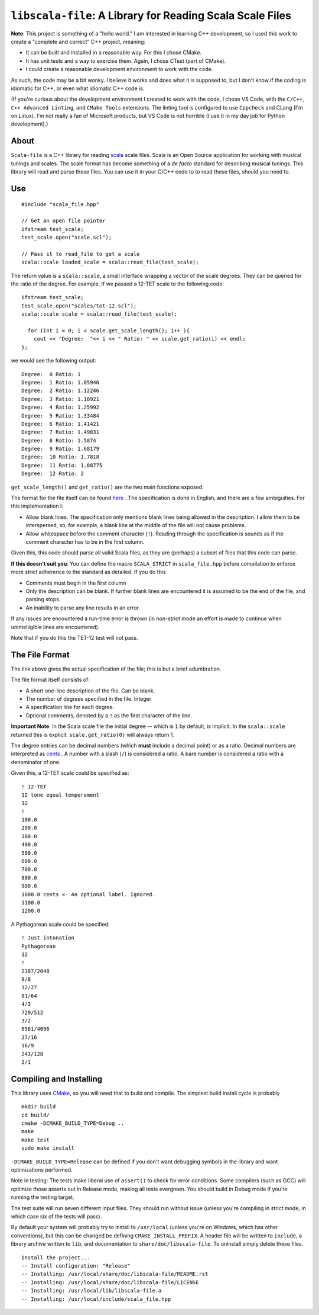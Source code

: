 ``libscala-file``: A Library for Reading Scala Scale Files
==========================================================


**Note**: This project is something of a "hello world." I am interested in 
learning C++ development, so I used this work to create a 
"complete and correct" C++ project, meaning:

- It can be built and installed in a reasonable way. For this I chose CMake.
- It has unit tests and a way to exercise them. Again, I chose CTest (part of 
  CMake).
- I could create a reasonable development environment to work with the code.

As such, the code may be a bit wonky.  I believe it works and does what it 
is supposed to, but I don't know if the coding is idiomatic for C++, or even 
what idiomatic C++ code *is*.

(If you're curious about the development environment I created to work with 
the code, I chose VS Code, with the ``C/C++``, ``C++ Advanced Linting``,
and ``CMake Tools`` extensions. The linting tool is configured to use 
``Cppcheck`` and CLang (I'm on Linux). I'm not really a fan of Microsoft products,
but VS Code is not horrible (I use it in  my day job for Python development).)

About 
-----

``Scala-file`` is a C++ library for reading `scala <http://www.huygens-fokker.org/scala/>`__ 
scale files.  Scala is an Open Source application for working with musical tunings and 
scales.  The scale format has become something of a *de facto* standard for 
describing musical tunings.  This library will read and parse these files. You 
can use it in your C/C++ code to to read these files, should you need to.

Use 
---

::

  #include "scala_file.hpp"

  // Get an open file pointer
  ifstream test_scale;
  test_scale.open("scale.scl");

  // Pass it to read_file to get a scale
  scala::scale loaded_scale = scala::read_file(test_scale);

The return value is a ``scala::scale``, a small interface wrapping 
a vector of the scale degrees.  They can be queried for the 
ratio of the degree. For example, If we passed a 12-TET scale 
to the following code::

    ifstream test_scale;
    test_scale.open("scales/tet-12.scl");
    scala::scale scale = scala::read_file(test_scale);

      for (int i = 0; i < scale.get_scale_length(); i++ ){
        cout << "Degree:  "<< i << " Ratio: " << scale.get_ratio(i) << endl;
    };

we would see the following output:

::

  Degree:  0 Ratio: 1
  Degree:  1 Ratio: 1.05946
  Degree:  2 Ratio: 1.12246
  Degree:  3 Ratio: 1.18921
  Degree:  4 Ratio: 1.25992
  Degree:  5 Ratio: 1.33484
  Degree:  6 Ratio: 1.41421
  Degree:  7 Ratio: 1.49831
  Degree:  8 Ratio: 1.5874
  Degree:  9 Ratio: 1.68179
  Degree:  10 Ratio: 1.7818
  Degree:  11 Ratio: 1.88775
  Degree:  12 Ratio: 2

``get_scale_length()`` and ``get_ratio()`` are the two main functions exposed.

The format for the file itself can be found 
`here <http://www.huygens-fokker.org/scala/scl_format.html>`__ .
The specification is done in English, and there are a few ambiguities.  For 
this implementation I:

- Allow blank lines.  The specification only mentions blank lines being allowed 
  in the description. I allow them to be interspersed, so, for example, a blank line 
  at the middle of the file will not cause problems.
- Allow whitespace before the comment character (``!``). Reading through the specification is 
  sounds as if the comment character has to be in the first column.

Given this, this code should parse all valid Scala files, as they are (perhaps) 
a subset of files that this code can parse.

**If this doesn't suit you**: You can define the macro ``SCALA_STRICT`` in ``scala_file.hpp`` 
before compilation to enforce more strict adherence to the standard as detailed.  
If you do this

- Comments must begin in the first column
- Only the description can be blank. If further blank lines are encountered it is 
  assumed to be the end of the file, and parsing stops.
- An inability to parse any line results in an error.

If any issues are encountered a run-time error is thrown (in non-strict mode an 
effort is made to continue when unintelligible lines are encountered).

Note that if you do this the TET-12 test will not pass.

The File Format 
---------------

The link above gives the actual specification of the file; this is but a 
brief adumbration.

The file format itself consists of:

- A short one-line description of the file. Can be blank.
- The number of degrees specified in the file. Integer
- A specification line for each degree. 
- Optional comments, denoted by a ``!`` as the first character of the line. 

**Important Note**. In the Scala scale file the initial degree -- which is 
``1`` by default, is implicit.  In the ``scala::scale`` returned this is 
explicit: ``scale.get_ratio(0)`` will always return 1. 

The degree entries can be decimal numbers (which **must** include a decimal point) 
or as a ratio.  Decimal numbers are interpreted as 
`cents <https://en.wikipedia.org/wiki/Cent_(music)>`__ . A number with a 
slash (``/``) is considered a ratio. A bare number is considered a ratio with
a denominator of one.

Given this, a 12-TET scale could be specified as::

    ! 12-TET
    12 tone equal temperament
    12
    !
    100.0
    200.0
    300.0
    400.0
    500.0
    600.0
    700.0
    800.0
    900.0
    1000.0 cents <- An optional label. Ignored.
    1100.0
    1200.0 

A Pythagorean scale could be specified::

    ! Just intonation
    Pythagorean 
    12
    !
    2187/2048
    9/8
    32/27
    81/64
    4/3
    729/512
    3/2
    6561/4096
    27/16
    16/9
    243/128
    2/1




Compiling and Installing 
------------------------

This library uses `CMake <https://en.wikipedia.org/wiki/CMake>`__, so you 
will need that to build and compile. The simplest build install 
cycle is probably

::

    mkdir build
    cd build/
    cmake -DCMAKE_BUILD_TYPE=Debug ..
    make
    make test
    sudo make install

``-DCMAKE_BUILD_TYPE=Release`` can be defined if you don't want debugging symbols 
in the library and want optimizations performed.

Note in testing: The tests make liberal use of ``assert()`` to check for 
error conditions. Some compilers (such as GCC) will optimize those asserts 
out in Release mode, making all tests evergreen. You should build in Debug mode 
if you're running the testing target.

The test suite will run seven different input files. They should run without issue
(unless you're compiling in strict mode, in which case six of the tests 
will pass).

By default your system will probably try to install to ``/usr/local``
(unless you're on Windows, which has other conventions),
but this can be changed be defining ``CMAKE_INSTALL_PREFIX``.
A header file will be written to ``include``, a library archive 
written to ``lib``, and documentation to ``share/doc/libscala-file``.
To uninstall simply delete these files.

::

    Install the project...
    -- Install configuration: "Release"
    -- Installing: /usr/local/share/doc/libscala-file/README.rst
    -- Installing: /usr/local/share/doc/libscala-file/LICENSE
    -- Installing: /usr/local/lib/libscala-file.a
    -- Installing: /usr/local/include/scala_file.hpp
